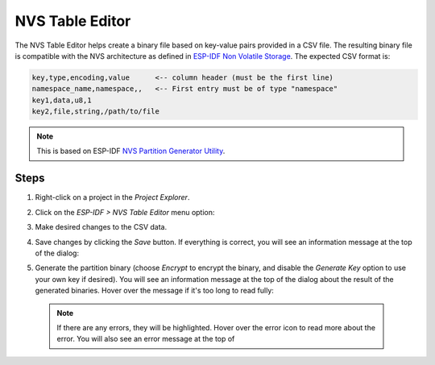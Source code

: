 NVS Table Editor
================

The NVS Table Editor helps create a binary file based on key-value pairs provided in a CSV file. The resulting binary file is compatible with the NVS architecture as defined in `ESP-IDF Non Volatile Storage <https://docs.espressif.com/projects/esp-idf/en/latest/esp32/api-reference/storage/nvs_flash.html>`_. The expected CSV format is:

.. code-block:: text

   key,type,encoding,value      <-- column header (must be the first line)
   namespace_name,namespace,,   <-- First entry must be of type "namespace"
   key1,data,u8,1
   key2,file,string,/path/to/file

.. note:: This is based on ESP-IDF `NVS Partition Generator Utility <https://docs.espressif.com/projects/esp-idf/en/latest/esp32/api-reference/storage/nvs_partition_gen.html>`_.

Steps
-----

1. Right-click on a project in the *Project Explorer*.
2. Click on the *ESP-IDF > NVS Table Editor* menu option:

   .. image:: https://user-images.githubusercontent.com/24419842/216114697-9f231211-f5dd-431b-9432-93ecc656cfec.png
      :alt: NVS Table Editor menu option

3. Make desired changes to the CSV data.
4. Save changes by clicking the *Save* button. If everything is correct, you will see an information message at the top of the dialog:

   .. image:: https://user-images.githubusercontent.com/24419842/216115906-9bb4fe55-293b-4c6b-8d22-0aa3520581ab.png
      :alt: Save confirmation in NVS Table Editor

5. Generate the partition binary (choose *Encrypt* to encrypt the binary, and disable the *Generate Key* option to use your own key if desired). You will see an information message at the top of the dialog about the result of the generated binaries. Hover over the message if it's too long to read fully:

   .. image:: https://user-images.githubusercontent.com/24419842/216117261-9bee798a-3a9e-4be5-9466-fc9d3847834b.png
      :alt: Binary generation result in NVS Table Editor

 .. note:: If there are any errors, they will be highlighted. Hover over the error icon to read more about the error. You will also see an error message at the top of
